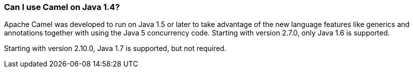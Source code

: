 [[CanIuseCamelonJava1.4-CanIuseCamelonJava1.4]]
=== Can I use Camel on Java 1.4?

Apache Camel was developed to run on Java 1.5 or later to take advantage
of the new language features like generics and annotations together with
using the Java 5 concurrency code. Starting with version 2.7.0, only
Java 1.6 is supported.

Starting with version 2.10.0, Java 1.7 is supported, but not required.
